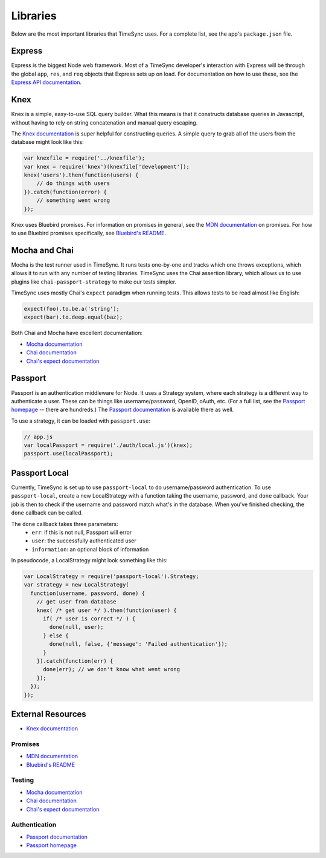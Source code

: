 .. libraries:

=========
Libraries
=========

Below are the most important libraries that TimeSync uses. For a complete list,
see the app's ``package.json`` file.

Express
-------

Express is the biggest Node web framework. Most of a TimeSync developer's
interaction with Express will be through the global ``app``, ``res``, and
``req`` objects that Express sets up on load. For documentation on how to use
these, see the `Express API documentation`_.

.. _Express API documentation: http://expressjs.com/4x/api.html

Knex
----

Knex is a simple, easy-to-use SQL query builder. What this means is that it
constructs database queries in Javascript, without having to rely on string
concatenation and manual query escaping.

The `Knex documentation`_ is super helpful for constructing queries. A simple
query to grab all of the users from the database might look like this:

.. code-block:: javascript

    var knexfile = require('../knexfile');
    var knex = require('knex')(knexfile['development']);
    knex('users').then(function(users) {
        // do things with users
    }).catch(function(error) {
        // something went wrong
    });

Knex uses Bluebird promises. For information on promises in general, see the
`MDN documentation`_ on promises. For how to use Bluebird promises specifically,
see `Bluebird's README`_.

.. _Knex documentation: http://knexjs.org/
.. _MDN documentation: https://developer.mozilla.org/en-US/docs/Web/JavaScript/Reference/Global_Objects/Promise
.. _Bluebird's README: https://github.com/petkaantonov/bluebird#introduction

Mocha and Chai
--------------

Mocha is the test runner used in TimeSync. It runs tests one-by-one and tracks
which one throws exceptions, which allows it to run with any number of testing
libraries. TimeSync uses the Chai assertion library, which allows us to use
plugins like ``chai-passport-strategy`` to make our tests simpler.

TimeSync uses mostly Chai's ``expect`` paradigm when running tests. This allows
tests to be read almost like English:

.. code-block:: javascript

    expect(foo).to.be.a('string');
    expect(bar).to.deep.equal(baz);

Both Chai and Mocha have excellent documentation:

* `Mocha documentation`_
* `Chai documentation`_
* `Chai's expect documentation`_

.. _Mocha documentation: http://mochajs.org/
.. _Chai documentation: http://chaijs.com/
.. _Chai's expect documentation: http://chaijs.com/api/bdd/

Passport
--------

Passport is an authentication middleware for Node. It uses a Strategy system,
where each strategy is a different way to authenticate a user. These can be
things like username/password, OpenID, oAuth, etc. (For a full list, see the
`Passport homepage`_ -- there are hundreds.) The `Passport documentation`_
is available there as well.

To use a strategy, it can be loaded with ``passport.use``:

.. code-block:: javascript

    // app.js
    var localPassport = require('./auth/local.js')(knex);
    passport.use(localPassport);

.. _Passport homepage: http://passportjs.org/
.. _Passport documentation: http://passportjs.org/docs

Passport Local
--------------

Currently, TimeSync is set up to use ``passport-local`` to do username/password
authentication. To use ``passport-local``, create a new LocalStrategy with a
function taking the username, password, and ``done`` callback. Your job is then
to check if the username and password match what's in the database. When you've
finished checking, the ``done`` callback can be called.

The ``done`` callback takes three parameters:
  * ``err``: if this is not null, Passport will error
  * ``user``: the successfully authenticated user
  * ``information``: an optional block of information

In pseudocode, a LocalStrategy might look something like this:

.. code-block:: javascript

    var LocalStrategy = require('passport-local').Strategy;
    var strategy = new LocalStrategy(
      function(username, password, done) {
        // get user from database
        knex( /* get user */ ).then(function(user) {
          if( /* user is correct */ ) {
            done(null, user);
          } else {
            done(null, false, {'message': 'Failed authentication'});
          }
        }).catch(function(err) {
          done(err); // we don't know what went wrong
        });
      });
    });

External Resources
------------------

* `Knex documentation`_

Promises
~~~~~~~~
* `MDN documentation`_
* `Bluebird's README`_

Testing
~~~~~~~
* `Mocha documentation`_
* `Chai documentation`_
* `Chai's expect documentation`_

Authentication
~~~~~~~~~~~~~~
* `Passport documentation`_
* `Passport homepage`_
